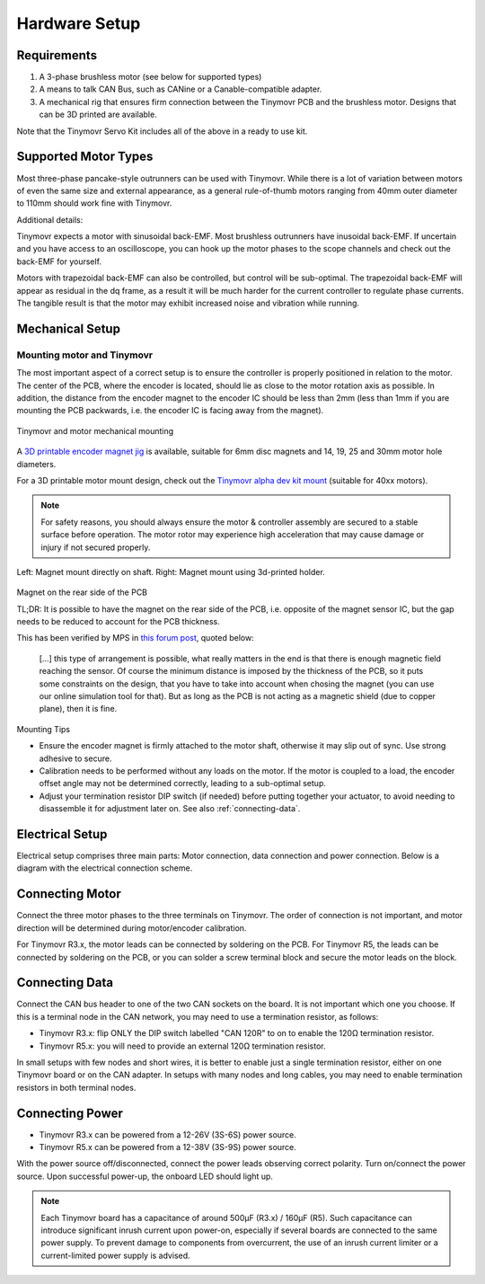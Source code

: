 .. _hardware-setup:

**************
Hardware Setup
**************


Requirements
############

1. A 3-phase brushless motor (see below for supported types)
2. A means to talk CAN Bus, such as CANine or a Canable-compatible adapter.
3. A mechanical rig that ensures firm connection between the Tinymovr PCB and the brushless motor. Designs that can be 3D printed are available.

Note that the Tinymovr Servo Kit includes all of the above in a ready to use kit.


Supported Motor Types
#####################

Most three-phase pancake-style outrunners can be used with Tinymovr. While there is a lot of variation between motors of even the same size and external appearance, as a general rule-of-thumb motors ranging from 40mm outer diameter to 110mm should work fine with Tinymovr.

Additional details:

Tinymovr expects a motor with sinusoidal back-EMF. Most brushless outrunners have inusoidal back-EMF. If uncertain and you have access to an oscilloscope, you can hook up the motor phases to the scope channels and check out the back-EMF for yourself. 

Motors with trapezoidal back-EMF can also be controlled, but control will be sub-optimal. The trapezoidal back-EMF will appear as residual in the dq frame, as a result it will be much harder for the current controller to regulate phase currents. The tangible result is that the motor may exhibit increased noise and vibration while running.


Mechanical Setup
################


Mounting motor and Tinymovr
***************************

The most important aspect of a correct setup is to ensure the controller is properly positioned in relation to the motor. The center of the PCB, where the encoder is located, should lie as close to the motor rotation axis as possible. In addition, the distance from the encoder magnet to the encoder IC should be less than 2mm (less than 1mm if you are mounting the PCB packwards, i.e. the encoder IC is facing away from the magnet).

.. figure:: mount.png
  :width: 800
  :align: center
  :alt: Tinymovr and motor mechanical mounting
  :figclass: align-center

  Tinymovr and motor mechanical mounting

A `3D printable encoder magnet jig <https://github.com/yconst/Tinymovr/blob/master/hardware/misc/magnet_jig.stl>`_ is available, suitable for 6mm disc magnets and 14, 19, 25 and 30mm motor hole diameters.

For a 3D printable motor mount design, check out the `Tinymovr alpha dev kit mount <https://github.com/yconst/Tinymovr/tree/master/hardware/motor-stand>`_ (suitable for 40xx motors).

.. note::
   For safety reasons, you should always ensure the motor & controller assembly are secured to a stable surface before operation. The motor rotor may experience high acceleration that may cause damage or injury if not secured properly.

.. figure:: magnet_mount.jpg
  :width: 800
  :align: center
  :alt: Left: Magnet mount directly on shaft. Right: Magnet mount using 3d-printed holder.
  :figclass: align-center

  Left: Magnet mount directly on shaft. Right: Magnet mount using 3d-printed holder.


Magnet on the rear side of the PCB

TL;DR: It is possible to have the magnet on the rear side of the PCB, i.e. opposite of the magnet sensor IC, but the gap needs to be reduced to account for the PCB thickness. 

This has been verified by MPS in `this forum post <https://forum.monolithicpower.com/t/mounting-ma702-and-magnet-on-opposite-sides-of-pcb/1609>`_, quoted below:

  [...] this type of arrangement is possible, what really matters in the end is that there is enough magnetic field reaching the sensor.
  Of course the minimum distance is imposed by the thickness of the PCB, so it puts some constraints on the design, that you have to take into account when chosing the magnet (you can use our online simulation tool for that). But as long as the PCB is not acting as a magnetic shield (due to copper plane), then it is fine.


Mounting Tips

* Ensure the encoder magnet is firmly attached to the motor shaft, otherwise it may slip out of sync. Use strong adhesive to secure.

* Calibration needs to be performed without any loads on the motor. If the motor is coupled to a load, the encoder offset angle may not be determined correctly, leading to a sub-optimal setup.

* Adjust your termination resistor DIP switch (if needed) before putting together your actuator, to avoid needing to disassemble it for adjustment later on. See also :ref:`connecting-data`.


.. _electrical-setup:

Electrical Setup
################

Electrical setup comprises three main parts: Motor connection, data connection and power connection. Below is a diagram with the electrical connection scheme.

.. image:: connections.png
  :width: 800
  :alt: Tinymovr power and data connection diagram


Connecting Motor
################

Connect the three motor phases to the three terminals on Tinymovr. The order of connection is not important, and motor direction will be determined during motor/encoder calibration.

For Tinymovr R3.x, the motor leads can be connected by soldering on the PCB. For Tinymovr R5, the leads can be connected by soldering on the PCB, or you can solder a screw terminal block and secure the motor leads on the block.

.. _connecting-data:

Connecting Data
###############

Connect the CAN bus header to one of the two CAN sockets on the board. It is not important which one you choose. If this is a terminal node in the CAN network, you may need to use a termination resistor, as follows:

* Tinymovr R3.x: flip ONLY the DIP switch labelled "CAN 120R" to on to enable the 120Ω termination resistor. 

* Tinymovr R5.x: you will need to provide an external 120Ω termination resistor.

In small setups with few nodes and short wires, it is better to enable just a single termination resistor, either on one Tinymovr board or on the CAN adapter. In setups with many nodes and long cables, you may need to enable termination resistors in both terminal nodes.


.. _connecting-power:

Connecting Power
################

* Tinymovr R3.x can be powered from a 12-26V (3S-6S) power source.

* Tinymovr R5.x can be powered from a 12-38V (3S-9S) power source.

With the power source off/disconnected, connect the power leads observing correct polarity. Turn on/connect the power source. Upon successful power-up, the onboard LED should light up.

.. note::
   Each Tinymovr board has a capacitance of around 500μF (R3.x) / 160μF (R5). Such capacitance can introduce significant inrush current upon power-on, especially if several boards are connected to the same power supply. To prevent damage to components from overcurrent, the use of an inrush current limiter or a current-limited power supply is advised.
